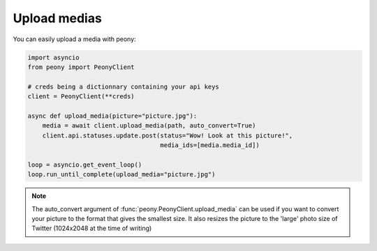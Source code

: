 ===============
 Upload medias
===============

You can easily upload a media with peony:

.. code-block:: python

    import asyncio
    from peony import PeonyClient

    # creds being a dictionnary containing your api keys
    client = PeonyClient(**creds)

    async def upload_media(picture="picture.jpg"):
        media = await client.upload_media(path, auto_convert=True)
        client.api.statuses.update.post(status="Wow! Look at this picture!",
                                        media_ids=[media.media_id])

    loop = asyncio.get_event_loop()
    loop.run_until_complete(upload_media="picture.jpg")

.. note:: The auto_convert argument of :func:`peony.PeonyClient.upload_media`
          can be used if you want to convert your picture to the format that
          gives the smallest size. It also resizes the picture to the
          'large' photo size of Twitter (1024x2048 at the time of writing)
